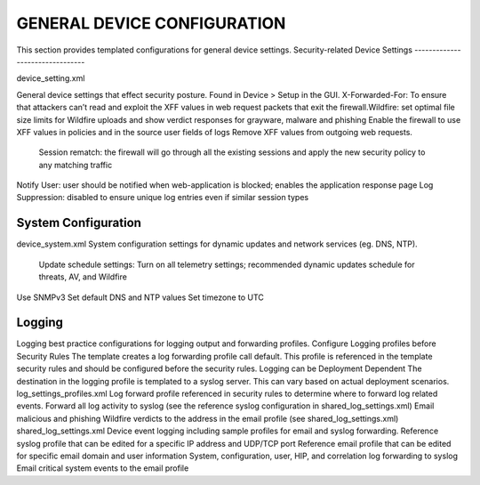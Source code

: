 GENERAL DEVICE CONFIGURATION
============================

This section provides templated configurations for general device settings.
Security-related Device Settings
--------------------------------

device_setting.xml

General device settings that effect security posture. Found in Device > Setup in the GUI.
X-Forwarded-For: To ensure that attackers can’t read and exploit the XFF values in web request packets that exit the firewall.Wildfire: set optimal file size limits for Wildfire uploads and show verdict responses for grayware, malware and phishing
Enable the firewall to use XFF values in policies and in the source user fields of logs Remove XFF values from outgoing web requests.
   
 Session rematch: the firewall will go through all the existing sessions and apply the new security policy to any matching traffic
Notify User: user should be notified when web-application is blocked; enables the application response page Log Suppression: disabled to ensure unique log entries even if similar session types

System Configuration
--------------------

device_system.xml
System configuration settings for dynamic updates and network services (eg. DNS, NTP).
   Update schedule settings: Turn on all telemetry settings; recommended dynamic updates schedule for threats, AV, and Wildfire
Use SNMPv3
Set default DNS and NTP values
Set timezone to UTC

Logging
-------

Logging best practice configurations for logging output and forwarding profiles.
Configure Logging profiles before Security Rules
The template creates a log forwarding profile call default. This profile is referenced in the template security rules and should be configured before the security rules.
Logging can be Deployment Dependent
The destination in the logging profile is templated to a syslog server. This can vary based on actual deployment scenarios.
log_settings_profiles.xml
Log forward profile referenced in security rules to determine where to forward log related events.
Forward all log activity to syslog (see the reference syslog configuration in shared_log_settings.xml)
Email malicious and phishing Wildfire verdicts to the address in the email profile (see shared_log_settings.xml)
shared_log_settings.xml
Device event logging including sample profiles for email and syslog forwarding.
Reference syslog profile that can be edited for a specific IP address and UDP/TCP port Reference email profile that can be edited for specific email domain and user information System, configuration, user, HIP, and correlation log forwarding to syslog
Email critical system events to the email profile